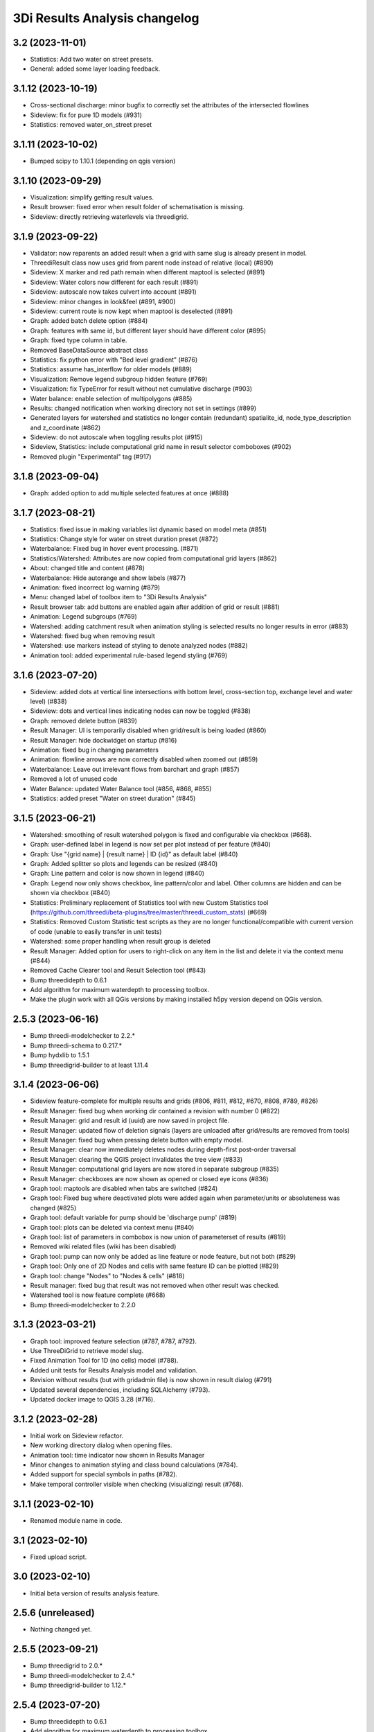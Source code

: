 3Di Results Analysis changelog
========================

3.2 (2023-11-01)
----------------

- Statistics: Add two water on street presets.
- General: added some layer loading feedback.


3.1.12 (2023-10-19)
-------------------

- Cross-sectional discharge: minor bugfix to correctly set the attributes of the intersected flowlines
- Sideview: fix for pure 1D models (#931)
- Statistics: removed water_on_street preset


3.1.11 (2023-10-02)
-------------------

- Bumped scipy to 1.10.1 (depending on qgis version)


3.1.10 (2023-09-29)
-------------------

- Visualization: simplify getting result values.
- Result browser: fixed error when result folder of schematisation is missing.
- Sideview: directly retrieving waterlevels via threedigrid.


3.1.9 (2023-09-22)
------------------

- Validator: now reparents an added result when a grid with same slug is already present in model.
- ThreediResult class now uses grid from parent node instead of relative (local) (#890)
- Sideview: X marker and red path remain when different maptool is selected (#891)
- Sideview: Water colors now different for each result (#891)
- Sideview: autoscale now takes culvert into account (#891)
- Sideview: minor changes in look&feel (#891, #900)
- Sideview: current route is now kept when maptool is deselected (#891)
- Graph: added batch delete option (#884)
- Graph: features with same id, but different layer should have different color (#895)
- Graph: fixed type column in table.
- Removed BaseDataSource abstract class
- Statistics: fix python error with "Bed level gradient" (#876)
- Statistics: assume has_interflow for older models (#889)
- Visualization: Remove legend subgroup hidden feature (#769)
- Visualization: fix TypeError for result without net cumulative discharge (#903)
- Water balance: enable selection of multipolygons (#885)
- Results: changed notification when working directory not set in settings (#899)
- Generated layers for watershed and statistics no longer contain (redundant) spatialite_id, node_type_description and z_coordinate (#862)
- Sideview: do not autoscale when toggling results plot (#915)
- Sideview, Statistics: include computational grid name in result selector comboboxes (#902)
- Removed plugin "Experimental" tag (#917)


3.1.8 (2023-09-04)
------------------

- Graph: added option to add multiple selected features at once (#888)


3.1.7 (2023-08-21)
------------------

- Statistics: fixed issue in making variables list dynamic based on model meta (#851)
- Statistics: Change style for water on street duration preset (#872)
- Waterbalance: Fixed bug in hover event processing. (#871)
- Statistics/Watershed: Attributes are now copied from computational grid layers (#862)
- About: changed title and content (#878)
- Waterbalance: Hide autorange and show labels (#877)
- Animation: fixed incorrect log warning (#879)
- Menu: changed label of toolbox item to "3Di Results Analysis"
- Result browser tab: add buttons are enabled again after addition of grid or result (#881)
- Animation: Legend subgroups (#769)
- Watershed: adding catchment result when animation styling is selected results no longer results in error (#883)
- Watershed: fixed bug when removing result
- Watershed: use markers instead of styling to denote analyzed nodes (#882)
- Animation tool: added experimental rule-based legend styling (#769)


3.1.6 (2023-07-20)
------------------

- Sideview: added dots at vertical line intersections with bottom level, cross-section top, exchange level and water level) (#838)
- Sideview: dots and vertical lines indicating nodes can now be toggled (#838)
- Graph: removed delete button (#839)
- Result Manager: UI is temporarily disabled when grid/result is being loaded (#860)
- Result Manager: hide dockwidget on startup (#816)
- Animation: fixed bug in changing parameters
- Animation: flowline arrows are now correctly disabled when zoomed out (#859)
- Waterbalance: Leave out irrelevant flows from barchart and graph (#857)
- Removed a lot of unused code
- Water Balance: updated Water Balance tool (#856, #868, #855)
- Statistics: added preset "Water on street duration" (#845)


3.1.5 (2023-06-21)
------------------

- Watershed: smoothing of result watershed polygon is fixed and configurable via checkbox (#668).
- Graph: user-defined label in legend is now set per plot instead of per feature (#840)
- Graph: Use "{grid name} | {result name} | ID {id}" as default label (#840)
- Graph: Added splitter so plots and legends can be resized (#840)
- Graph: Line pattern and color is now shown in legend (#840)
- Graph: Legend now only shows checkbox, line pattern/color and label. Other columns are hidden and can be shown via checkbox (#840)
- Statistics: Preliminary replacement of Statistics tool with new Custom Statistics tool (https://github.com/threedi/beta-plugins/tree/master/threedi_custom_stats) (#669)
- Statistics: Removed Custom Statistic test scripts as they are no longer functional/compatible with current version of code (unable to easily transfer in unit tests)
- Watershed: some proper handling when result group is deleted
- Result Manager: Added option for users to right-click on any item in the list and delete it via the context menu (#844)
- Removed Cache Clearer tool and Result Selection tool (#843)

- Bump threedidepth to 0.6.1
- Add algorithm for maximum waterdepth to processing toolbox.
- Make the plugin work with all QGis versions by making installed
  h5py version depend on QGis version.

2.5.3 (2023-06-16)
------------------

- Bump threedi-modelchecker to 2.2.*
- Bump threedi-schema to 0.217.*
- Bump hydxlib to 1.5.1
- Bump threedigrid-builder to at least 1.11.4


3.1.4 (2023-06-06)
------------------

- Sideview feature-complete for multiple results and grids (#806, #811, #812, #670, #808, #789, #826)
- Result Manager: fixed bug when working dir contained a revision with number 0 (#822)
- Result Manager: grid and result id (uuid) are now saved in project file.
- Result Manager: updated flow of deletion signals (layers are unloaded after grid/results are removed from tools)
- Result Manager: fixed bug when pressing delete button with empty model.
- Result Manager: clear now immediately deletes nodes during depth-first post-order traversal
- Result Manager: clearing the QGIS project invalidates the tree view (#833)
- Result Manager: computational grid layers are now stored in separate subgroup (#835)
- Result Manager: checkboxes are now shown as opened or closed eye icons (#836)
- Graph tool: maptools are disabled when tabs are switched (#824)
- Graph tool: Fixed bug where deactivated plots were added again when parameter/units or absoluteness was changed (#825)
- Graph tool: default variable for pump should be 'discharge pump' (#819)
- Graph tool: plots can be deleted via context menu (#840)
- Graph tool: list of parameters in combobox is now union of parameterset of results (#819)
- Removed wiki related files (wiki has been disabled)
- Graph tool: pump can now only be added as line feature or node feature, but not both (#829)
- Graph tool: Only one of 2D Nodes and cells with same feature ID can be plotted (#829)
- Graph tool: change "Nodes" to "Nodes & cells" (#818)
- Result manager: fixed bug that result was not removed when other result was checked.
- Watershed tool is now feature complete (#668)
- Bump threedi-modelchecker to 2.2.0


3.1.3 (2023-03-21)
------------------

- Graph tool: improved feature selection (#787, #787, #792).
- Use ThreeDiGrid to retrieve model slug.
- Fixed Animation Tool for 1D (no cells) model (#788).
- Added unit tests for Results Analysis model and validation.
- Revision without results (but with gridadmin file) is now shown in result dialog (#791)
- Updated several dependencies, including SQLAlchemy (#793).
- Updated docker image to QGIS 3.28 (#716).


3.1.2 (2023-02-28)
------------------

- Initial work on Sideview refactor.
- New working directory dialog when opening files.
- Animation tool: time indicator now shown in Results Manager
- Minor changes to animation styling and class bound calculations (#784).
- Added support for special symbols in paths (#782).
- Make temporal controller visible when checking (visualizing) result (#768).


3.1.1 (2023-02-10)
------------------

- Renamed module name in code.


3.1 (2023-02-10)
----------------

- Fixed upload script.


3.0 (2023-02-10)
----------------

- Initial beta version of results analysis feature.


2.5.6 (unreleased)
------------------

- Nothing changed yet.


2.5.5 (2023-09-21)
------------------

- Bump threedigrid to 2.0.*
- Bump threedi-modelchecker to 2.4.*
- Bump threedigrid-builder to 1.12.*


2.5.4 (2023-07-20)
------------------

- Bump threedidepth to 0.6.1
- Add algorithm for maximum waterdepth to processing toolbox.
- Make the plugin work with all QGis versions by making installed
  h5py version depend on QGis version.

2.5.3 (2023-06-16)
------------------

- Bump threedi-modelchecker to 2.2.*
- Bump threedi-schema to 0.217.*
- Bump hydxlib to 1.5.1
- Bump threedigrid-builder to at least 1.11.4


2.5.2 (2023-04-26)
------------------

- Bump threedi-schema to at least 0.216.2
- Bump SQLAlchemy to 2.0.6
- Bump threedidepth to 0.5
- Bump hydxlib to 1.5.*


2.5.1 (2023-04-11)
------------------

- Temporary pinned threedi-schema on bugfix version to deal with dropped sqlalchemy 1.3 support.
- Fixed import issue with setuptools/importlib


2.5 (2023-02-06)
----------------

- Improved NetCDF validation (detect partial downloads). (#471)

- Initial version of Results Manager. (#662)

- Restructured folder structure in processing algorithm folder. (#724)

- Default inputs for "Computational grid from schematisation" processing algorithm no longer set. (#723)

- Several Commands have been converted to Processing Algorithm and/or removed. (#715)
- Added usage of threedi_schema package
- Replaced pygeos dependency with a Shapely
- Fixed raster checks
- Fixed database interface in sufhyd importer
- Removed Command Tool and converted commands to processing algorithms (#715)
- Bumped several dependencies (Alembic)
- Add processing algorithm Import Hydx (#730)
- Do not set default inputs for "Computational grid from schematisation" processing algorithm (#723)
- Computational grid from h5 file: use file as input instead of containing folder (#722)

2.4.1 (2022-12-08)
------------------

- Do not expect pipe_quality field in sufhyd import. (#728)

- Check schema version before sufhyd import. (#726)

- threedi-modelchecker dependency fix. (#729)


2.4 (2022-11-28)
----------------
- Removed separate raster checker tool

- Updating to the minimal schema version 208

- Fetch wheels for threedigrid-builder and pygeos on linux.

- Updating to the minimal schema version 209


2.3 (2022-08-15)
----------------

- Added results analysis algorithms


2.2 (2022-06-29)
----------------

- Improved dependency management
- Added some missing dependendies on Windows
- Added plugin icon
- Dependencies are now stored in plugins' deps folder.
- Watershed tool.


2.1 (2022-06-14)
----------------

- Removed the create_views routine, this is now done by the modelchecker (migration tool).

- Upgrade sqlites from 3 to 4.3 when possible (migration tool). Warn users that this is necessary if
  their file has version 3.

- Removed the 'pipe_quality' column from v2_pipe.


2.0 (2022-03-30)
----------------

- First go at updating dependencies for python 3.9 and the new 3.22 LTR on
  windows.

- Updated the dockerfile to work with the new 3.22 dependencies on linux.
  Also switched to the official qgis development base dockerfile.


1.34 (2022-03-22)
-----------------

- Pinned geoalchemy2 to ``0.10.2`` instead of ``>0.10`` due to a
  migration bug:
  https://github.com/geoalchemy/geoalchemy2/issues/372. The one
  bundled with the previous version was ``0.11.1``.


1.33 (2022-03-17)
-----------------

- Add processing algorithm to check rasters


1.32 (2022-02-15)
-----------------

- Changes to the modelinterface builder: *only* threedi_models_and_simulations
  plugin is bundled, *not anymore* the threedi_qgis_api_client.


1.31 (2022-02-15)
-----------------

- Changes to the modelinterface builder: the threedi_models_and_simulations
  plugin is now also bundled.


1.30 (2022-02-15)
-----------------

- Fixed constructing the cells layer from new gridadmins (which contains NaN
  instead of -9999. for 1D nodes).

- DWF Calculator now takes the 'percentage' attribute of the impervious_surface_map into account + cleaner code

- DWF Calculator also works for v2_surface and use_0d_inflow from global settings determines its behaviour

- Updated threedi_modelchecker to 0.25.2.

- Schematisation checker compatible with threedi-modelchecker 0.25.2

- Include info and warning level messages in schematisation checker results csv

- Fix encoding error when reading gridadmin.h5

- Add processing algorithm to migrate sqlite to newest schema

- Add processing algorithm to check schematisation

- Update styling of result nodes and flowlines, mainly to also show flowlines with content_type = 'v2_added_c'


1.20 (2021-09-02)
-----------------

- Update threedidepth algorithm with new functionalities: multiple timesteps
  and export as netcdf file.

- Added netCDF4 binary for windows. Also added cftime (netcdf4 dependency).

- Added new animation slider.

- Updated dependencies are un-imported (technically: removed from ``sys.modules``)
  to prevent old versions from sticking around. In 1.18, you could get an error
  from the ``alembic`` dependency that complained about a too old sqlalchemy.

- Moved automatic tests from travis-ci to github actions.

- Fixed issue with broken sideview tool for qgis 3.16.6 and higher

- For *internal test purposes only*, fresh zips (for manual
  installation) are made of all pull requests and of master. See
  https://docs.3di.live/threeditoolbox-dev/ .

- Enhancements for the water depth/level calculation processing tool.

1.19 (2021-05-21)
-----------------

- Update to modeler interface: qgis 3.16.7 and threedi-api-qgis-client 2.4.1. (No changes
  to ThreeDiToolBox itself!)


1.18 (2021-04-22)
-----------------

- Adjusted dependencies for new threedi-modelchecker release.

- Installing bundled dependencies should no longer fetch newer releases
  from pypi, but stick to what we bundle in our external-dependencies
  directory.


1.17 (2021-04-01)
-----------------

- Restricting pyqtgraph to <0.12 to prevent ``from PyQt5 import sip`` import
  errors.

- Fixed error in notifying of necessary qgis restart.


1.16.1 (2021-03-04)
-------------------

- Bump metadata.txt version


1.16 (2021-03-04)
-----------------

- Enable the 3Di processing provider with threedidepth processing script.

- Bump version of pyqtgraph, QGIS_VERSION and THREEDI_API_QGIS_CLIENT_VERSION

- Fix import sufhydx coordinates swapped on newer gdal versions.


1.15 (2021-02-16)
-----------------

- Bump threedi-api-qgis-client to 2.2.0

- Bump QGIS version of the modeller interface to QGIS 3.10.14

- Add multiple stylings for the schematisation.

- Bump lizard-connector to version 0.7.3

- Add support for h5py with hdf5 1.10.5

- Added a extra processing provider for 3Di

- Added integration with threedidepth as a processing plugin

- Updated the threedi-modelchecker version to 0.11: https://github.com/nens/threedi-modelchecker/blob/master/CHANGES.rst#011-2021-01-26  # noqa

- Make RotateLabelAxisItem compatible with pyqtgraph 0.11


1.14.1 (2020-07-06)
-------------------

- Bug fix: graphview trying to get pump variables on models where there are not
  pumps.

- Bug fix in the sufhyd-importer-tool: using the wrong material.


1.14 (2020-05-25)
-----------------

- Added threedi-api-qgis-client to the modeller-interface. You can specify the version
  via the `THREEDI_API_QGIS_CLIENT_VERION` variable in the Makefile.

- Bumped threedi_modelchecker to 0.10.1.

- Bug fix pummplines: where the pumplines would use twice the same coordinates and thus
  be an invisible line.

- Bump threedigrid to 1.0.20.6.

- Bug fix vertical infiltation lines and pumplines not showing correctly.

- Set qgis installer version to final-3_10_4.

- Bug fix pumplines coords not using the projected coordinates.

- Graph-tool: only allow users to add graphs via the results-group, i.e. from the
  layers 'nodes', 'flowlines' and 'pumplines'.

- Graph-tool fix bug where pumpline-id was used to look up flowline variables and
  flowline-id for pumpline variables.

- Small fix in predict_calc_points command.

- Update v2_pumpstation action_type from 'set_capacity' to 'set_pump_capacity'.


1.13 (2019-12-02)
-----------------

- Added installer build script for ``3Di Modeller interface`` to makefile.

- Added Click as external dependency, which is currently required for the
  threedi-modelchecker.

- Improve raster_checker's 'extreme raster values' check: not rely on meta data,
  but check actual data. Also include number of warnings in pop-up when finished.

- Added custom h5py binaries for windows in external dependencies. Build for
  windows with python3.7. This h5py is able to read in results from the new
  threedi-api and the old (v2) results.

- Added a pip uninstall command before trying to install an external
  dependency to make sure our external packages get cleaned up.

- Bumped threedigrid to 1.0.16

- Automatically add a spatialite connection to the qgis-browser when a user
  loads a 3Di model via the result-selection-tool.

- Updated layer_styles of the schematisation. Attributes forms for all
  schematisation layers are configured. These layers are now grouped and
  ordered, and many widget types are configured.

- Added missing columns to the manhole_view layer.

- Added 'v2_cross_section_location_view' and 'v2_simple_infiltration' layers
  to the schematisation group.

- Administrative change: releases to https://plugins.lizard.net are now made
  by the automatic test server.


1.12.2 (2019-09-12)
-------------------

- Pinned h5py version to 2.9.


1.12.1 (2019-07-12)
-------------------

- Bumped threedi-modelchecker to 0.5 (no longer raise MigrationTooHighError).


1.12 (2019-07-08)
-----------------

- Fixed dependency installation on windows 7.

- Added developer documentation.

- Modelchecker user interface improvements.

- Running pip with ``--upgrade`` so that old packages actually get updated.

- Fixed bug where widget of control_structures wouldn't show up due to
  garbage collection.

- Bumped threedi-modelchecker to 0.3.

- Fix tool_commands/control_structures missing 's' for 'set_discharge_coefficient'.


1.11.1 (2019-06-17)
-------------------

- Made automated tests on travis-ci.org run much faster (from 8 down to 3
  minutes).

- Added better logging. In qgis, our messages are now visible in the console
  log. Also, a logfile is written (``threedi-qgis-log.txt``), which can be
  used to investigate problems. There's also a new button to open the logfile
  so that you can email it.

- Integrated threedi-modelchecker in the plugin as a tool_command.

- Improved dependency management of the plugin.

- Refactored structure of the plugin of the plugin: the tools are more clearly
  separated.

- Refactoring of many variables/classes/functions/methods to be more clear and
  consistent in the whole plugin.


1.10 (2019-03-28)
-----------------

- Cleaned up old docker-files (now only QGIS3.4.5) and pinned GeoAlchemy2 and
  updated docker readme.rst

- Fixed waterbalance tool rubberbands for 1d2d flow

- Grouped the 4 animation layers

- Fixed views model schematisation and statistics tool

- Fix guess_indicator postgres fields username and password


1.9 (2019-03-04)
----------------

- Fixed sideview bug point no geometry


1.8 (2019-02-28)
----------------

- Updated external h5py library (build h5py lib against hdf5 1.10.4-1 (instead
  of hdf5 1.8.11-2)


1.7 (2019-02-28)
----------------

- Updated ThreediToolbox to Qgis3 (python3 and qt5).

- Display pumplines without connection_node_end just for 5 meters

- QGIS3 can only handle netcdf-groundwater results (created after March 2018)

- Added a new tool: raster checker (added to commands.tools.step1)

- Waterbalance tool now correctly checks whether rain has been aplied to
  simulation

- Get rid of NetCDF4 lib

- Add v2_culvert to layer_tree_manager

- Added surface sources and sinks (q_sss) to the datasource for the graph-tool
  and animation-tool.

- Added surface sources and sinks to the waterbalance.

- Bumped threedigrid to 1.0.10.

- ResultSelectionWidget now correctly downloads the selected result.

- Removed matplotlib dependency used by the waterbalance barchart. The
  waterbalance barchart now uses pyqtgraph.

- Fixed bug reading in numpy.bytes as utf-8 strings.

- Fixed bug in netcdf_groundwater not reading in correctly the aggregate
  variable.

- Changed UI of several popup-windows to make them better displayable.


1.6 (2018-11-28)
----------------

- Enable ThreeDiToolbox besides NETCDF4 also for NETCDF3_CLASSIC (old results)


1.5 (2018-11-26)
----------------

- Add v2_culvert_view to layer_tree_manager


1.4 (2018-11-26)
----------------

- Enable intercepted_volume through aggregation NetCDF

- Upgrade threedigrid from 0.2.6 to 1.0.7 (current latest version)

- Add '(de)activate all layers' buttons in Waterbalancetool

- Remove old fashioned statistics (pop-up "do you want to calculate stats?")

- Improve NetCDF result selection (disabled selection aggregation NetCDF)

- Disable stacking of volume difference lines in the WaterBalance tool

- Gracefully handle HTTPError thrown by ResultsWorker thread.

- Added QSortFilterProxyModel to the result_selection to enable sorting and
  filtering of downloaded results.

- WaterbalanceTool account for flow directions (1d2d, 1d, 2d and groundwater)

- Enable leakage and simple infiltration through aggregation NetCDF

- WaterBalanceTool translate terms Dutch to English

- WaterBalanceTool get rid of "error" term

- WaterBalanceTool get rid of non-natural options

- WaterBalanceTool now only works with aggregation NetCDF and only with
  certain set of aggregation flow variables and aggregation methods

- not able to start StatisticsTool and WaterBalanceTool before select
  sqlite and NetCDf

- Include water balance tool (DeltaresTdiToolbox) in plugin.

- Add fix for ``None`` values in WeirStats calculation (caused by np.nan
  casting to None)

- Disable auto SI prefix on the vertical axis.

- Update schematisation layer style (add a lot of non_geom tables)

- Updated styling of waterbalance chart.


1.3 (2018-06-19)
----------------

- Use progress bar during loading ThreeDiStatistics (+ dutch to english names)

- Display 2d_vertical_infiltration in graph (not in animation)

- Include ThreeDiStatistics tool in plugin.

- Fix unmasked arrays in ``get_timeseries`` methods.

- Rename NetcdfDataSourceGroundwater to NetcdfGroundwaterDataSource.

- Add some data source tests.

- Add ``mock`` dep.

- Add new Lizard result types for downloading groundwater results.


1.2 (2018-05-24)
----------------

- Fix the aggregate find function for realz.


1.1 (2018-05-24)
----------------

- Update new aggregate result name.


1.0 (2018-05-24)
----------------

- pumplines exporter now also ignores first element

- Fix some nasty bugs in ``temp_get_value_by_timestep_nr_impl``: some
  variables (like ``qp``) only have a 1D or 2D component, and the previous
  implementation only returned that component. However, this will cause
  indexing errors, so the behavior is changed such that the method now
  always returns a masked array that is 2D+1D long if no index is passed
  as argument. Furthermore, ``np.zeros`` is changed to ``np.ma.zeros`` in
  the if block when an index is passed, which I think also might have caused
  bugs.

- let netcdf_groundwater get_timeseries return NaN istead of -9999

- improve feedback to user in case of graph tool with v2_pumpstation_view

- Close result selection window when the Escape key is pressed.

- Fix leakage name.

- Implement ``get_timeseries`` for pumplines using the newest threedigrid.

- Fix SetFID error caused by int32.

- try to show more often the object_name in graph widget (instead of 'N/A')

- use gridadmin has_pumpstations in functions get_or_create_pumpline_layer and
  available_subgrid_map_vars

- Progressbar exporting to gridadmin.sqlite starts now at 0%

- Add support for aggregate netcdf in NetcdfDataSourceGroundwater.

- add leakage to subgrid_map variables

- Add support for aggregate netcdf in NetcdfDataSourceGroundwater.

- add leakage to subgrid_map variables

- Update available vars methods using threedigrid for
  NetcdfDataSourceGroundwater.

- Implement ``available_aggregation_vars`` using threedigrid.

- Bump threedigrid to 0.2.2.

- Enable threedigrid get_timeseries for result and schematization layers

- Disable the "Calculate statistics?" prompt if there are already csv files
  available.

- Add caching of netcdf data in ``get_values_by_timestemp_nr``.

- Enable PEP8 check in build process; fix remaining PEP8 errors.

- Move icons to ``icons`` folder.

- Wrap layer generation code in transactions to improve performance (it was
  very slow on Windows, this improves it considerably so it's possible that
  it autocommited on every statement, see: http://gdal.org/drv_sqlite.html)

- Update groundwater flowlines overlapping order.

- Title of sideview dockwidget does not overlap with button anymore

- Remask masked arrays in ``get_values_by_timestemp_nr`` for
  NetcdfDataSourceGroundwater.

- Change the geometry column name of ``gridadmin.sqlite`` from ``GEOM`` to
  ``the_geom`` so that it behaves similarly to the old
  ``subgrid_map.sqlite1``. This required the use of the ``Spatialite``
  connector (subclasses QGIS db_plugin) because GDAL versions lower than 2.0
  do not support renaming of geometry columns.

- Make ``disable_sqlite_synchronous`` re-entrant (i.e.: it works expectedly
  when multiple functions that are decorated with it call each other)

- Add netcdf version (netcdf or netcdf-groundwater) detection to make
  plugin more robust

- Pinned threedigrid to working version (0.1.3)

- Animation tool: split nodes and lines into node_results, line_results,
  node_results_groundwater, line_results_groundwater (all with own styling)

- Add module base.netcdf_groundwater (relocated from base.DummyDataSourse)

- Fix find_h5_file

- Add (temporary) ad-hoc implementations of get_timeseries and
  get_values_by_timestemp_nr.

- Fix QGIS plugin updater problem on Windows with files being unable to be
  deleted because they're held open by QGIS.

- Fix cache clearer for groundwater.

- Fix incorrect 'q_lat' name.

- Set root logger level to make logging to QGIS work.

- Reproject gridadmin.sqlite to wgs84 (EPSG:4326): this fixes the side view
  tool that expects the generated layers to be in that projection.

- Add groundwater categories to styling.

- Combine nodes, flowlines and pumplines in one ``gridadmin.sqlite`` file.

- Add pumplines exporter.

- Add layer generation for ``netcdf-groundwater`` results.

- Add ``BaseDataSource`` abstract interface.

- Add h5py 2.7.0 to ``external`` libs for Windows. The files were acquired
  by installing h5py using OSGeo4W on Windows 7, and copying the installed
  files to the ``external`` folder.
- Add detection method to determine whether .h5 or id_mappping.json is present
  (this determines if the netcdf is old (no groundwater) or new (groundwater)


0.15 (2018-02-07)
-----------------

- Update lizard-connector, which contains a fix for mitigating problems with
  the ``future`` library that is used by QGIS.


0.14 (2017-11-14)
-----------------

- Fix bugs in the control structures.


0.13 (2017-10-23)
-----------------

- Update lizard-connector to 0.5 to fix the limit of 1000 results.

- Add tool "control structures".

- Remove unused code.


0.12 (2017-08-09)
-----------------

- Default maximum for QSpinBox is 99, so setValue is limited to 99. That's
  why the spinbox_search_distance maximum and spinbox_levee_distance are
  set to 5000.

- Add v2_orifice to the flowlines styling.

- Add ``v2_numerical_settings`` to the layer tree manager.

- Fix csv_join import in statistic scripts.

- Fix invalid characters in directory name in the scenario downloader.

- Fix bug in method that sets column sizes due to overwritten attribute.

- Fix bug with logout not stopping the thread and keep pulling in results.

- Add Lizard scenario result download functionality to the
  ``ThreeDiResultSelection`` tool. Some remarks about this feature:

  - To connect with the Lizard API, ``lizard-connector`` is used. Downloading
    the data happens in a worker thread because there can be many resuls.
    After logging in the user will be presented with the newest results
    immediately (this is synchronous). Progressively older results will be
    downloaded by the thread and dynamically added to the table view.

  - Chunked downloading (using append mode) is used because of the large
    files, which we do not want to keep in memory.

- Add tool "create breach locations".

- Automatically remove old entries from both the connected point and the
  calculation points table when the tool ``predict_calc_points`` is being
  re-run.

- Add a second connected point to the template for calculation points of type
  "double connected".

- [toolbox] rename 'toolbox_tools' to 'Tools', use english for toolbox
  sub-directories, remove 'Instellingen' tab, remove 'auto update logboek'
  checkbox.

- Fix ``guess_indicators.py`` tool.

- Fix clearing cache in Windows.

- Update documentation for stats module.


0.11.1 (2017-07-04)
-------------------

- Fix release that didn't include depencencies.

- Introduce hack in Makefile to fix missing depencencies.


0.11 (2017-07-03)
-----------------

- Remove checked in source code for SQLAlchemy, SpatialAlchemy
  (a.k.a. GeoAlchemy2), and PyQtGraph. These packages will now
  be installed with pip using a requirements.txt.

- Add class diagram documentation for ``ThreediDatabase``.


0.10 (2017-06-20)
-----------------

- Fix E501 (line too long) violations manually because AutoPEP8 can't fix
  those.

- Add pycodestyle checking to Travis.

- AutoPEP8 everything.

- Include model result files in repo + add more tests.

- Remove deprecated/unused code.

- Add QGIS as dependency to Travis; make nosetests work on Travis for all
  tests.

- Add a new tool (``CacheClearer``) to clear the model cache.

- Add an About tool class so that the about ``QAction`` can be added in the
  same way as the other tools.

- Add ``setup.cfg`` with coverage options (needs ``coverage``); exclude the
  external and importer source files from tests.


0.9.3 (2017-04-10)
------------------

- Changed array shape for lines array in Netcdf. This was done due to a bug in
  the calculationcore netcdf library.

- Add option to make graphs  ``absolute`` to the graph tool.

- Bugfix predict calcualtion points: For endpoints always enumerate the
  ``last_seq_id`` by one.

- Added QML styling for 2d schematisation.


0.9.2 (2017-02-14)
------------------

- Adopted the column names for the ``predict_calc_points`` command to the
  newest 3Di migrations.


0.9.1 (2016-12-12)
------------------

- Fix Travis build.

- Bugfix import sufhyd.

- Fix assertion in netCDF datasource and update QML styling.


0.9 (2016-11-28)
----------------

- Update cumulative aggregation methods.

- The user_ref field now has the following format:
  ``<content>.code#<content>.id#<table_name>#calc_pnt_nr``

- Uniform usage of ``spatialite`` instead of ``sqlite`` as ``db_type``
  variable string throughout the ThreediToolBox.

- Auto populate the ``levee_id`` column of the ``v2_connected_pnt`` table
  when a new point is being added or the location of an existing point is
  being changed.

- Auto populate the ``connected_pnt`` table from the computed calculation
  points that have a calculation type greater than 1.

- Sufhyd import:
  - logfile has same name and location as sufhyd, whith '.log' extended
  - added extra logging about used file, date adn number of objects
  - the multiple connection number (num_mvb) is added to connection codes
  - automatically add boundary when structures are not connected to end node
  - moved automatically added boundaries 1 meter

- Set required qgis version to 2.14

- Sideview:
  - bugfix: support of profiles without height (used for weirs)
  - correct relative heights for profiles which does not start at 0 height

- Bugfix: impervious surface, changed 'half_open' to 'open_paved'

- Bugfix: graph legend hover shows correct location when using 'result' layers

- support 'dry' cell values (without showing -9999 in graph)

- improved 1d modellayer styling

- Bug fix: Explicitly check for ``None`` on the return value of the
  ``calc_type_dict`` because a return value of 0 is also falsy.
  Also make sure the ``dist_calc_points`` attribute is always
  available for objects with a geometry

- Executing a select statement on an empty table using sqalchemy causes
  problems becasue it does not allow to cosume the active cursor.
  The cursor explictly has to be closed, or references to it dropped.
  Otherwise the cursor and thus the connection will be alive, and
  the database will be locked.

- Using the sqalchemy engine instead of the ``QtSql.QSqlQuery`` object
  to retrieve data from postgres or spatialite databases to make sure
  the geos extension is available (this doesn't always seem to be
  the case for windows installtions).

- Bugfix: Removed ``os.path.join`` to generate the ``db_name`` variable because
  this produced a '/' instead of a '\' for windows OS.


- Auto populate the ``connected_pnt`` table from the computed calculation
  points that have a calculation type greater than 1.

- Added the tool ``predict_calc_points``. It computes the threedicore
  calcualtion points and their calculation type.

0.8.2 (2016-09-22)
------------------

- Bugfix: layers not present in the ``styled_layers`` dict were added without
  stats, but should be added with stats.

- Sufhyd import: Fix for outlet constraints.

- Sufhyd import: Set autoincrement to max id number to prevent id errors
  (when id's are manually set)
- Slight improvement to the previous bugfix. The exact problem was with the
  pump layers which were not cloned. Now we clone them explicitly, so the
  previous bugfix isn't necessary anymore.

- Bugfix for segmentation fault when deleting the root layer group. The
  possible reason for the segfault is adding the same layer from the
  TimeseriesDatasourceModel to the QGIS map registry multiple times. The fix
  is to clone the layers so we don't get the same layers added multiple times.

- Updated the styler so that it doesn't apply styles to layers without the
  right statistic fields. If the layer doesn't have the right statistics, just
  show the layer without any styling.
- Bugfix relative path exception.


0.8.1 (2016-09-13)
------------------

- Fixes sufhyd import.


0.8 (2016-09-13)
----------------

- Added pump statistics.

- Connected python logging handler to qgis logging

- Import of sufhyd files with logging

- Made reading netCDF properties more robust.

- Reuse previously generated csv stats files.

- Added auto statistic generation via layer tree manager.

- Refactored statistic generation (put logic in separate modules).

- Refactored timeseries methods of NetcdfDataSource, more consistent
  ``get_values_of`` methods.

- Made ``get_timeseries`` only accept one netCDF variable name.

- Add Layer Manager, which loads the model and result layers.

- Add map animator for showing results on the map (first version, work in progress).

- Made the parameter config variable for the Graph and Map animator tools. Add
  parameters so almost all results from netCDF and result netCDF can be displayed.

- Optimizations in getting the time array from netCDF.

- Refactored NetcdfDataSource and included support for getting all variables
  from both regular and aggregation netCDF including getting the timeseries.

- Removed support for spatialite datasource with results.

- Changed id behavior for netcdf datasources and requesting tools. Now the
  netcdf_id or spatialite id is used (so no magic with -1, etc.)

- Added ``water op straat`` statistic to manhole statistics; refactored NcStats
  a bit.

- Updated some method names.

- Updated NetcdfDataSource so that it keeps some netCDF attributes in memory.

- Stores selected model and results in Qgs project file (\*.qgs).

- Cache generated model layers in spatialite.

- Add point markers to selected sideview points.

- Show marker of current location when hovering over graph.


0.7.1 (2016-07-25)
------------------

- Support of interflow results in graphs

- Bug fix: after closing sideview and reopening, errors were generated

- Bug fix: support of square profiles by sideview

- Bug fix: support of pure 2d models

- Bug fix: support sideview with pipes and openwater in one sideview

- Bug fix: calculation of  length of openwater channels


0.7 (2016-06-09)
----------------

- Bug fix highlight graph location on table hover


0.6 (2016-06-02)
----------------

- Bug fix stat layer joining in Windows.

- Add multiple clicks in sideview tool.

- Add channels to the sideviews.


0.5 (2016-05-20)
----------------

- Bugfix transformation clicked coordinate in RouteTool.

- Statistic scripts performance improved.

- Various bug fixes (e.g. sideview)

- Side view clicking improvements.

- Pumplines.


0.4 (2016-05-10)
----------------

- Several new features were added (side view, netCDF network generation,
  etc.), plus improvements in existing features.


0.3 (2016-04-13)
----------------

- Add tool version number to about box.

- Add support of multiple result files.

- Warn user on adding to many locations to graph.

- Only new locations will be added to graph.

- Improved color selections for timeseries after the first 20.


0.2 (2016-04-12)
----------------

- Another test release.


0.1 (2016-04-11)
----------------

- Test release.
